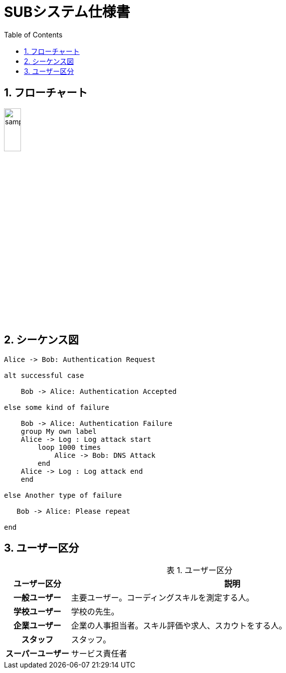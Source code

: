 = SUBシステム仕様書
ifndef::adoc-root[:adoc-root: ..]
ifndef::sourcedir[:sourcedir: {adoc-root}/../src/main/java]
ifndef::imagesdir[:imagesdir: {adoc-root}/images]
:stylesdir: {adoc-root}/css
:stylesheet: asciidoctor.css
:example-caption: 処理
:table-caption: 表
:toc: left
:toclevels: 2
:numbered:
:sectlink:
:sectanchors:


== フローチャート
image::sub/sample.png[scaledwidth=30%,width=20%]

== シーケンス図
[plantuml,sub/example-sequence,svg]
----
Alice -> Bob: Authentication Request

alt successful case

    Bob -> Alice: Authentication Accepted

else some kind of failure

    Bob -> Alice: Authentication Failure
    group My own label
    Alice -> Log : Log attack start
        loop 1000 times
            Alice -> Bob: DNS Attack
        end
    Alice -> Log : Log attack end
    end

else Another type of failure

   Bob -> Alice: Please repeat

end
----

== ユーザー区分
.ユーザー区分
[,cols="1h,5",options="header"]
|================
|ユーザー区分|説明
|一般ユーザー|主要ユーザー。コーディングスキルを測定する人。
|学校ユーザー|学校の先生。
|企業ユーザー|企業の人事担当者。スキル評価や求人、スカウトをする人。
|スタッフ|スタッフ。
|スーパーユーザー|サービス責任者
|================

